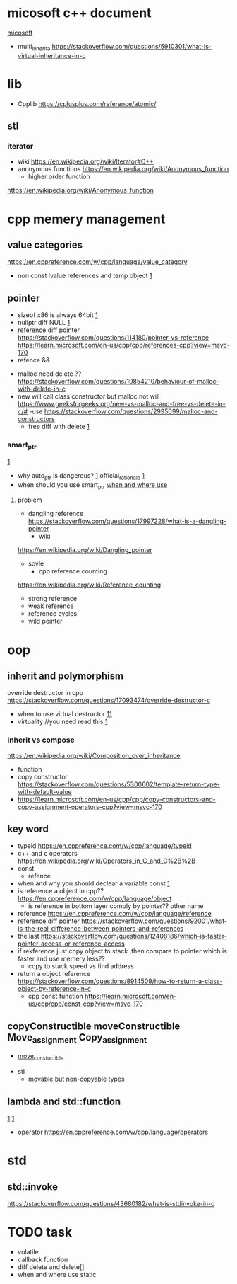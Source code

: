 
* micosoft c++ document
  [[https://learn.microsoft.com/en-us/cpp/cpp/lambda-expressions-in-cpp?view=msvc-170][micosoft]]
  - multi_inherita
    [[https://stackoverflow.com/questions/5910301/what-is-virtual-inheritance-in-c]]
* lib 
  - Cpplib [[https://cplusplus.com/reference/atomic/]]
**  stl
*** iterator
    - wiki
      [[https://en.wikipedia.org/wiki/Iterator#C++]]
    - anonymous functions
      [[https://en.wikipedia.org/wiki/Anonymous_function]]
      - higher order function
	[[https://en.wikipedia.org/wiki/Anonymous_function]]
* cpp memery management
** value categories
    [[https://en.cppreference.com/w/cpp/language/value_category]]
    - non const lvalue references and temp object
      [[https://stackoverflow.com/questions/18565167/non-const-lvalue-references][1]]
** pointer
    - sizeof
      x86 is always 64bit
      [[https://stackoverflow.com/questions/3219562/why-cant-os-use-entire-64-bits-for-addressing-why-only-the-48-bits][1]]
    - nullptr diff NULL
      [[https://stackoverflow.com/questions/54098794/is-null-guaranteed-to-be-0][1]]
    - reference diff pointer
       [[https://stackoverflow.com/questions/114180/pointer-vs-reference]]
       [[https://learn.microsoft.com/en-us/cpp/cpp/references-cpp?view=msvc-170]]
    - refence &&
  - malloc need delete ??
    [[https://stackoverflow.com/questions/10854210/behaviour-of-malloc-with-delete-in-c]]
  - new will call class constructor but malloc not will
    [[https://www.geeksforgeeks.org/new-vs-malloc-and-free-vs-delete-in-c/#]]
    -use [[https://stackoverflow.com/questions/2995099/malloc-and-constructors]]
    - free diff with delete
      [[https://stackoverflow.com/questions/240212/what-is-the-difference-between-new-delete-and-malloc-free][1]]
*** smart_ptr
    [[https://stackoverflow.com/questions/106508/what-is-a-smart-pointer-and-when-should-i-use-one][1]]
    - why auto_ptr is dangerous?
      [[https://stackoverflow.com/questions/3697686/why-is-auto-ptr-being-deprecated][1]]
      official_rationale
      [[https://www.open-std.org/jtc1/sc22/wg21/docs/papers/2005/n1856.html#20.4.5%20-%20Class%20template%20auto_ptr][1]]
    - when should you use smart_ptr
      [[https://stackoverflow.com/questions/2454214/is-it-a-good-practice-to-always-use-smart-pointers][when and where use]]
**** problem
    - dangling reference
      [[https://stackoverflow.com/questions/17997228/what-is-a-dangling-pointer]]
      - wiki
	[[https://en.wikipedia.org/wiki/Dangling_pointer]]
    - sovle
      - cpp reference counting
	[[https://en.wikipedia.org/wiki/Reference_counting]]
	- strong reference
	- weak reference
	- reference cycles
    - wild pointer
      
* oop
** inherit and polymorphism
    override destructor in cpp
    [[https://stackoverflow.com/questions/17093474/override-destructor-c]]
    - when to use virtual destructor
      [[https://stackoverflow.com/questions/461203/when-to-use-virtual-destructors][11]]
    - virtuality //you need read this
      [[http://www.gotw.ca/publications/mill18.htm][1]]
*** inherit vs compose
    [[https://en.wikipedia.org/wiki/Composition_over_inheritance]]
    - function
    - copy constructor
      [[https://stackoverflow.com/questions/5300602/template-return-type-with-default-value]]
    - [[https://learn.microsoft.com/en-us/cpp/cpp/copy-constructors-and-copy-assignment-operators-cpp?view=msvc-170]]
** key word
    - typeid https://en.cppreference.com/w/cpp/language/typeid
    - c++ and c operators [[https://en.wikipedia.org/wiki/Operators_in_C_and_C%2B%2B]]
    - const
      - refence
	- when and why you should declear a variable const
	  [[https://softwareengineering.stackexchange.com/questions/229470/are-there-advantages-to-declaring-stack-variables-constant-in-c][1]]
	- is reference a object in cpp??
	  [[https://en.cppreference.com/w/cpp/language/object]]
      - is reference in bottom layer comply by pointer?? other name
	- reference [[https://en.cppreference.com/w/cpp/language/reference]]
	- reference diff pointer
           [[https://stackoverflow.com/questions/92001/what-is-the-real-difference-between-pointers-and-references]]
	- the last
	  [[https://stackoverflow.com/questions/12408186/which-is-faster-pointer-access-or-reference-access]]
	- if rekference just copy object to stack ,then compare to pointer which is faster and use memery less??
	  - copy to stack speed vs find address
	- return a object reference
	  [[https://stackoverflow.com/questions/8914509/how-to-return-a-class-object-by-reference-in-c]]
      - cpp const function
	    [[https://learn.microsoft.com/en-us/cpp/cpp/const-cpp?view=msvc-170]]
** copyConstructible moveConstructible Move_assignment Copy_assignment
   - [[https://en.cppreference.com/w/cpp/concepts/move_constructible][move_constuctible]]
- stl
  - movable but non-copyable types
** lambda and std::function
   [[https://stackoverflow.com/questions/20353210/what-is-the-purpose-of-stdfunction-and-how-to-use-it][1]]
   [[https://stackoverflow.com/questions/7627098/what-is-a-lambda-expression-in-c11][1]]
   - operator
     [[https://en.cppreference.com/w/cpp/language/operators]]
* std
** std::invoke
   [[https://stackoverflow.com/questions/43680182/what-is-stdinvoke-in-c]]
* TODO task
- volatile
- callback function
- diff delete and delete[]
- when and where use static

